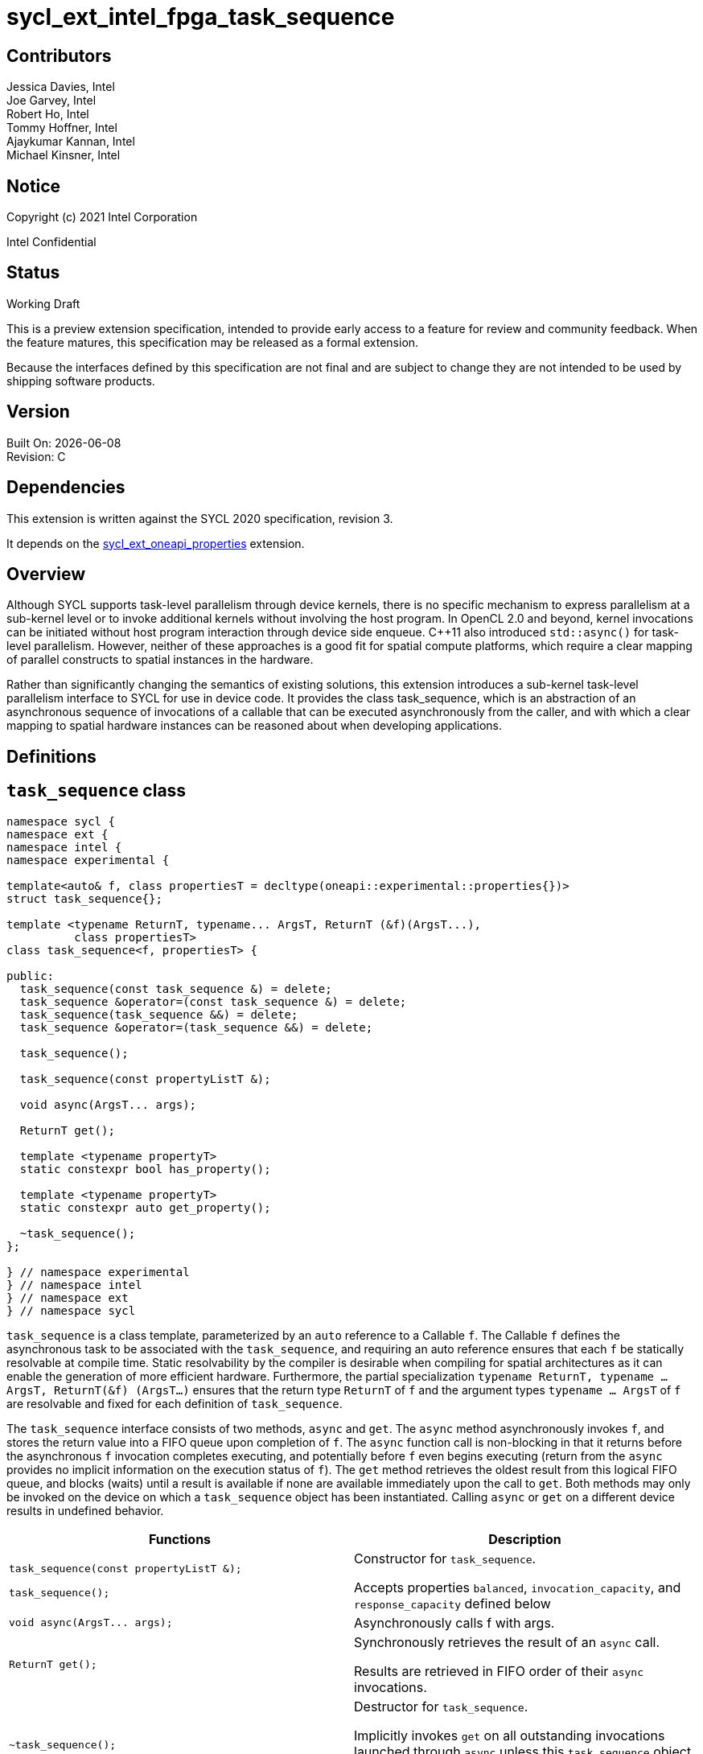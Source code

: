 = sycl_ext_intel_fpga_task_sequence
:source-highlighter: coderay
:coderay-linenums-mode: table

// This section needs to be after the document title.
:doctype: book
:toc2:
:toc: left
:encoding: utf-8
:lang: en

:blank: pass:[ +]

// Set the default source code type in this document to C++,
// for syntax highlighting purposes.  This is needed because
// docbook uses c++ and html5 uses cpp.
:language: {basebackend@docbook:c++:cpp}

[float]

== Contributors

// spell-checker: disable
Jessica Davies, Intel +
Joe Garvey, Intel +
Robert Ho, Intel +
Tommy Hoffner, Intel +
Ajaykumar Kannan, Intel +
Michael Kinsner, Intel +
// spell-checker: enable

== Notice

Copyright (c) 2021 Intel Corporation

Intel Confidential

== Status

Working Draft

This is a preview extension specification, intended to provide early access to a feature for review and community feedback. When the feature matures, this specification may be released as a formal extension.

Because the interfaces defined by this specification are not final and are subject to change they are not intended to be used by shipping software products.

== Version

Built On: {docdate} +
Revision: C

== Dependencies

This extension is written against the SYCL 2020 specification, revision 3.

It depends on the link:./sycl_ext_oneapi_properties.asciidoc[sycl_ext_oneapi_properties] extension.

== Overview

Although SYCL supports task-level parallelism through device kernels, there is no specific mechanism to express parallelism at a sub-kernel level or to invoke additional kernels without involving the host program. In OpenCL 2.0 and beyond, kernel invocations can be initiated without host program interaction through device side enqueue. C++11 also introduced `std::async()` for task-level parallelism. However, neither of these approaches is a good fit for spatial compute platforms, which require a clear mapping of parallel constructs to spatial instances in the hardware.

Rather than significantly changing the semantics of existing solutions, this extension introduces a sub-kernel task-level parallelism interface to SYCL for use in device code. It provides the class +task_sequence+, which is an abstraction of an asynchronous sequence of invocations of a callable that can be executed asynchronously from the caller, and with which a clear mapping to spatial hardware instances can be reasoned about when developing applications.

== Definitions



== `task_sequence` class

[source,c++,linenums]
----
namespace sycl {
namespace ext {
namespace intel {
namespace experimental {

template<auto& f, class propertiesT = decltype(oneapi::experimental::properties{})>
struct task_sequence{};

template <typename ReturnT, typename... ArgsT, ReturnT (&f)(ArgsT...),
          class propertiesT>
class task_sequence<f, propertiesT> {

public:
  task_sequence(const task_sequence &) = delete;
  task_sequence &operator=(const task_sequence &) = delete;
  task_sequence(task_sequence &&) = delete;
  task_sequence &operator=(task_sequence &&) = delete;

  task_sequence();

  task_sequence(const propertyListT &);

  void async(ArgsT... args);

  ReturnT get();
  
  template <typename propertyT>
  static constexpr bool has_property();
  
  template <typename propertyT>
  static constexpr auto get_property();

  ~task_sequence();
};

} // namespace experimental
} // namespace intel
} // namespace ext
} // namespace sycl

----

`task_sequence` is a class template, parameterized by an `auto` reference to a +Callable+ `f`. The +Callable+ `f` defines the asynchronous task to be associated with the `task_sequence`, and requiring an auto reference ensures that each `f` be statically resolvable at compile time.  Static resolvability by the compiler is desirable when compiling for spatial architectures as it can enable the generation of more efficient hardware. Furthermore, the partial specialization `typename ReturnT, typename ... ArgsT, ReturnT(&f) (ArgsT...)` ensures that the return type `ReturnT` of `f` and the argument types `typename ... ArgsT` of `f` are resolvable and fixed for each definition of `task_sequence`. 

The `task_sequence` interface consists of two methods, `async` and `get`. The `async` method asynchronously invokes `f`, and stores the return value into a FIFO queue upon completion of `f`.  The `async` function call is non-blocking in that it returns before the asynchronous `f` invocation completes executing, and potentially before `f` even begins executing (return from the `async` provides no implicit information on the execution status of `f`). The `get` method retrieves the oldest result from this logical FIFO queue, and blocks (waits) until a result is available if none are available immediately upon the call to `get`. Both methods may only be invoked on the device on which a `task_sequence` object has been instantiated. Calling `async` or `get` on a different device results in undefined behavior.

[frame="topbot",options="header"]
|===
|Functions |Description
// --- ROW BREAK ---
a|
[source,c++]
----
task_sequence(const propertyListT &);

task_sequence();
----
|
Constructor for `task_sequence`. 

Accepts properties `balanced`, `invocation_capacity`, and `response_capacity` defined below
// --- ROW BREAK ---
a|
[source,c++]
----
void async(ArgsT... args);
----
|
Asynchronously calls +f+ with +args+. 

// --- ROW BREAK ---
a|
[source,c++]
----
ReturnT get();
----
|
Synchronously retrieves the result of an `async` call. 

Results are retrieved in FIFO order of their `async` invocations. 

// --- ROW BREAK ---
a|
[source,c++]
----
~task_sequence();
----
|
Destructor for `task_sequence`. 

Implicitly invokes `get` on all outstanding invocations launched through `async` unless this `task_sequence` object was instantiated with the `balanced` property defined below.
|===

=== `task_sequence` Scoping

To allow compilers targeting spatial compute architectures to efficiently reuse hardware, `task_sequence` objects must not have their lifetime extended beyond the scope in which they are declared, and it is undefined behavior if lifetime is otherwise extended. Both move and copy constructors for `task_sequence` are therefore deleted. Additionally, `task_sequence` objects should retire all outstanding `async` invocations before exiting scope - this is performed by the `task_sequence` destructor unless the `balanced` property was specified in which case it is the programmer's responsibility to ensure that `get` has been called for all invocations launched using `async`, before the lifetime of the `task_sequence` object ends.

In this example implementation below, a count of outstanding `async` invocations is kept by incrementing a private counter upon each `async`, and decrementing upon each `get`. The destructor calls `get` on all `outstanding` `async` invocations remaining, ensuring that no `async` invocations execute beyond the object's lifetime. 

Although retiring outstanding `async` s in the destructor is necessary to ensure that `async` s do not outlive their `task_sequence`, it is expected that many common coding patterns will guarantee that the number of `async` and `get` calls match (are balanced) before a `task_sequence` object is destroyed, meaning that a simple destructor will be sufficient in these cases. To provide more information to the compiler and to relax the requirement for `get` to be invoked implicitly in the `task_sequence` destructor, the property `balanced` may be specified on a `task_sequence` object, which guarantees that a user will not allow a destructor on that `task_sequence` object to be called when there are outstanding `async` invocations that have not been balanced by a matching `get` call. In the presence of this property, potentially expensive hardware implementing the destructor may be elided. It is undefined behavior to specify the `balanced` property on `task_sequence` and then to allow the `task_sequence` object to be destroyed while there are any `async` invocations for which `get` has not been called.

== `task_sequence` Properties

The following code and table describe the "balanced", "invocation_capacity", and "response_capacity" properties that can be provided when declaring a `task_sequence`.

[source,c++,linenums]
----
namespace sycl {
namespace ext {
namespace intel {
namespace experimental {

struct balanced {
  using value_t = property_value<balanced>;
};

struct invocation_capacity {
  template <uint32_t Size>
  using value_t = property_value<invocation_capacity, std::integral_constant<uint32_t, Size>>;
};

struct response_capacity {
  template <uint32_t Size>
  using value_t = property_value<response_capacity, std::integral_constant<uint32_t, Size>>;
};

inline constexpr balanced::value_t balanced_v;

template <uint32_t Size>
inline constexpr invocation_capacity::value_t<Size> invocation_capacity_v;

template <uint32_t Size>
inline constexpr response_capacity::value_t<Size> response_capacity_v;

} // namespace experimental
} // namespace intel
} // namespace ext
} // namespace sycl
----

--
[options="header"]
|===
| Property | Description
| balanced | The `balanced` property is a guarantee to the SYCL device compiler that the `task_sequence` object will call exactly the same number of `async` s and `get` s over the object's lifetime (i.e. before the `task_sequence` destructor is invoked). 

| invocation_capacity | The `invocation_capacity` property defines the minimum required number `Size` of `async` invocations that must be invokable without any `get` being called on that same set.  This number of `async` invocations without a `get` call is the minimum number that will be supported before the `async` member function blocks.

| response_capacity | The `response_capacity` property defines the maximum number `Size` of outstanding `async` invocations such that all outstanding invocations are guaranteed to make forward progress. Further `async` invocations beyond `Size` may block until enough `get` calls are invoked such that the number of outstanding `async` invocations is reduced to `Size`.
|===
--

=== Compatibility with FPGA Kernel Interface Properties

The Callable `f` defining the asynchronous task associated with a `task_sequence` may be declared with the FPGA Kernel Interface `pipelined` property described in link:../proposed/sycl_ext_oneapi_kernel_properties.asciidoc[sycl_ext_oneapi_kernel_properties].


== Forward Progress Guarantees and Execution Model

C{plus}{plus} defines a framework for describing the http://eel.is/c++draft/intro.progress[forward progress] of individual threads with respect to one another in a multi-threaded program. 

Applying this framework to `task_sequence`, `async` tasks belonging to the same `task_sequence` object provide a http://eel.is/c++draft/intro.progress#11[weakly parallel forward progress guarantee]. That is, tasks belonging to a `task_sequence` object are not guaranteed to make forward progress with respect to each other. 

Tasks belonging to different `task_sequence` objects provide a http://eel.is/c++draft/intro.progress#9[parallel forward progress guarantee] with respect to each other. That is, tasks belonging to different `task_sequence` objects are guaranteed to make forward progress with respect to each other once they have been initiated.

Tasks belonging to a `task_sequence` object provide a http://eel.is/c++draft/intro.progress#9[parallel forward progress guarantee] with respect to their caller. That is, a `task_sequence`'s tasks are guaranteed to make forward progress with respect to their caller (that invoked `async`).

== `task_sequence` Example Implementation 

In this section, we document a possible implementation of `task_sequence` that defines underlying intrinsic functions for constructor, destructor, `async`, and `get` calls, as well as a functional implementation of the destructor.

[source,c++,linenums]
----
template<auto &f, class propertiesT = decltype(oneapi::experimental::properties{})>
class task_sequence {};

template<typename ReturnT, typename ... ArgsT, ReturnT(&f) (ArgsT...), class propertiesT>
class task_sequence<f, propertiesT> {

    unsigned outstanding = 0;
    size_t id;

public:
    task_sequence(const task_sequence&) =delete;
    task_sequence& operator=(const task_sequence&) =delete;
    task_sequence(task_sequence&&) =delete;
    task_sequence& operator=(task_sequence&&) =delete;
    task_sequence() {
      id = __create_task_sequence(this, &f);
    }
    task_sequence(const propertyListT &) {
      task_sequence();
    }
    void async(ArgsT... args) {
      ++outstanding;
      constexpr auto capacity = properties::get_property<invocation_capacity>().invocation_capacity_v;
      __async(this, &f, id, capacity, args...);
    }
    ReturnT get() {
      --outstanding;
      constexpr auto capacity = properties::get_property<response_capacity>().response_capacity_v;
      return __get(this, id, &f, capacity);
    }
    template <typename propertyT>
    static constexpr bool has_property() {
      return propertiesT::has_property<propertyT>();
    }
    template <typename propertyT>
    static constexpr auto get_property() {
      return propertiesT::get_property<propertyT>();
    }

    ~task_sequence() {
      for (unsigned i = 0; i < outstanding; ++i) __get(this, &f);
      __release_task_sequence(this);
    }
};
----
//. Title
//+
//--
//*RESOLUTION*: Description
//--


== Revision History

[cols="5,15,15,70"]
[grid="rows"]
[options="header"]
|========================================
|Rev|Date|Author|Changes
|A|2021-06-11|Robert Ho|*Initial revision*
|B|2021-10-25|Robert Ho|Added async_capacity and get_capacity properties. Added \__release_task_sequence intrinsic. Altered __create_task_sequence signature. Added this to all intrinsics.
|C|2022-06-23|Robert Ho|Added compatibility statement with FPGA Kernel Interface Properties
|========================================

//************************************************************************
//Other formatting suggestions:
//
//* Use *bold* text for host APIs, or [source] syntax highlighting.
//* Use +mono+ text for device APIs, or [source] syntax highlighting.
//* Use +mono+ text for extension names, types, or enum values.
//* Use _italics_ for parameters.
//************************************************************************
